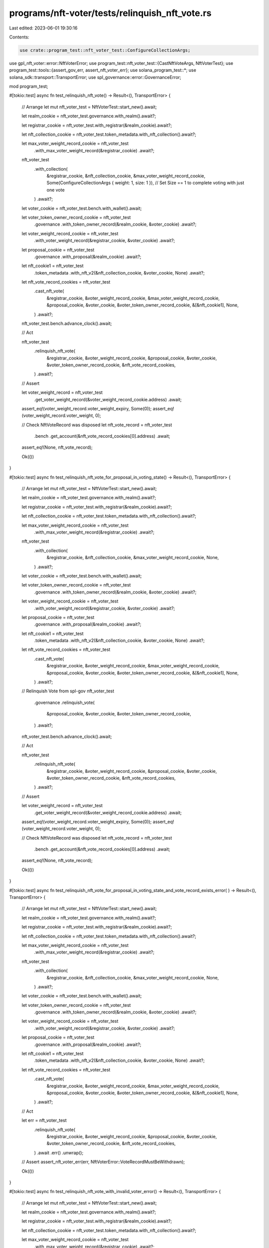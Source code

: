 programs/nft-voter/tests/relinquish_nft_vote.rs
===============================================

Last edited: 2023-06-01 19:30:16

Contents:

.. code-block:: rs

    use crate::program_test::nft_voter_test::ConfigureCollectionArgs;
use gpl_nft_voter::error::NftVoterError;
use program_test::nft_voter_test::{CastNftVoteArgs, NftVoterTest};
use program_test::tools::{assert_gov_err, assert_nft_voter_err};
use solana_program_test::*;
use solana_sdk::transport::TransportError;
use spl_governance::error::GovernanceError;

mod program_test;

#[tokio::test]
async fn test_relinquish_nft_vote() -> Result<(), TransportError> {
    // Arrange
    let mut nft_voter_test = NftVoterTest::start_new().await;

    let realm_cookie = nft_voter_test.governance.with_realm().await?;

    let registrar_cookie = nft_voter_test.with_registrar(&realm_cookie).await?;

    let nft_collection_cookie = nft_voter_test.token_metadata.with_nft_collection().await?;

    let max_voter_weight_record_cookie = nft_voter_test
        .with_max_voter_weight_record(&registrar_cookie)
        .await?;

    nft_voter_test
        .with_collection(
            &registrar_cookie,
            &nft_collection_cookie,
            &max_voter_weight_record_cookie,
            Some(ConfigureCollectionArgs { weight: 1, size: 1 }), // Set Size == 1 to complete voting with just one vote
        )
        .await?;

    let voter_cookie = nft_voter_test.bench.with_wallet().await;

    let voter_token_owner_record_cookie = nft_voter_test
        .governance
        .with_token_owner_record(&realm_cookie, &voter_cookie)
        .await?;

    let voter_weight_record_cookie = nft_voter_test
        .with_voter_weight_record(&registrar_cookie, &voter_cookie)
        .await?;

    let proposal_cookie = nft_voter_test
        .governance
        .with_proposal(&realm_cookie)
        .await?;

    let nft_cookie1 = nft_voter_test
        .token_metadata
        .with_nft_v2(&nft_collection_cookie, &voter_cookie, None)
        .await?;

    let nft_vote_record_cookies = nft_voter_test
        .cast_nft_vote(
            &registrar_cookie,
            &voter_weight_record_cookie,
            &max_voter_weight_record_cookie,
            &proposal_cookie,
            &voter_cookie,
            &voter_token_owner_record_cookie,
            &[&nft_cookie1],
            None,
        )
        .await?;

    nft_voter_test.bench.advance_clock().await;

    // Act

    nft_voter_test
        .relinquish_nft_vote(
            &registrar_cookie,
            &voter_weight_record_cookie,
            &proposal_cookie,
            &voter_cookie,
            &voter_token_owner_record_cookie,
            &nft_vote_record_cookies,
        )
        .await?;

    // Assert

    let voter_weight_record = nft_voter_test
        .get_voter_weight_record(&voter_weight_record_cookie.address)
        .await;

    assert_eq!(voter_weight_record.voter_weight_expiry, Some(0));
    assert_eq!(voter_weight_record.voter_weight, 0);

    // Check NftVoteRecord was disposed
    let nft_vote_record = nft_voter_test
        .bench
        .get_account(&nft_vote_record_cookies[0].address)
        .await;

    assert_eq!(None, nft_vote_record);

    Ok(())
}

#[tokio::test]
async fn test_relinquish_nft_vote_for_proposal_in_voting_state() -> Result<(), TransportError> {
    // Arrange
    let mut nft_voter_test = NftVoterTest::start_new().await;

    let realm_cookie = nft_voter_test.governance.with_realm().await?;

    let registrar_cookie = nft_voter_test.with_registrar(&realm_cookie).await?;

    let nft_collection_cookie = nft_voter_test.token_metadata.with_nft_collection().await?;

    let max_voter_weight_record_cookie = nft_voter_test
        .with_max_voter_weight_record(&registrar_cookie)
        .await?;

    nft_voter_test
        .with_collection(
            &registrar_cookie,
            &nft_collection_cookie,
            &max_voter_weight_record_cookie,
            None,
        )
        .await?;

    let voter_cookie = nft_voter_test.bench.with_wallet().await;

    let voter_token_owner_record_cookie = nft_voter_test
        .governance
        .with_token_owner_record(&realm_cookie, &voter_cookie)
        .await?;

    let voter_weight_record_cookie = nft_voter_test
        .with_voter_weight_record(&registrar_cookie, &voter_cookie)
        .await?;

    let proposal_cookie = nft_voter_test
        .governance
        .with_proposal(&realm_cookie)
        .await?;

    let nft_cookie1 = nft_voter_test
        .token_metadata
        .with_nft_v2(&nft_collection_cookie, &voter_cookie, None)
        .await?;

    let nft_vote_record_cookies = nft_voter_test
        .cast_nft_vote(
            &registrar_cookie,
            &voter_weight_record_cookie,
            &max_voter_weight_record_cookie,
            &proposal_cookie,
            &voter_cookie,
            &voter_token_owner_record_cookie,
            &[&nft_cookie1],
            None,
        )
        .await?;

    // Relinquish Vote from spl-gov
    nft_voter_test
        .governance
        .relinquish_vote(
            &proposal_cookie,
            &voter_cookie,
            &voter_token_owner_record_cookie,
        )
        .await?;

    nft_voter_test.bench.advance_clock().await;

    // Act

    nft_voter_test
        .relinquish_nft_vote(
            &registrar_cookie,
            &voter_weight_record_cookie,
            &proposal_cookie,
            &voter_cookie,
            &voter_token_owner_record_cookie,
            &nft_vote_record_cookies,
        )
        .await?;

    // Assert

    let voter_weight_record = nft_voter_test
        .get_voter_weight_record(&voter_weight_record_cookie.address)
        .await;

    assert_eq!(voter_weight_record.voter_weight_expiry, Some(0));
    assert_eq!(voter_weight_record.voter_weight, 0);

    // Check NftVoteRecord was disposed
    let nft_vote_record = nft_voter_test
        .bench
        .get_account(&nft_vote_record_cookies[0].address)
        .await;

    assert_eq!(None, nft_vote_record);

    Ok(())
}

#[tokio::test]
async fn test_relinquish_nft_vote_for_proposal_in_voting_state_and_vote_record_exists_error(
) -> Result<(), TransportError> {
    // Arrange
    let mut nft_voter_test = NftVoterTest::start_new().await;

    let realm_cookie = nft_voter_test.governance.with_realm().await?;

    let registrar_cookie = nft_voter_test.with_registrar(&realm_cookie).await?;

    let nft_collection_cookie = nft_voter_test.token_metadata.with_nft_collection().await?;

    let max_voter_weight_record_cookie = nft_voter_test
        .with_max_voter_weight_record(&registrar_cookie)
        .await?;

    nft_voter_test
        .with_collection(
            &registrar_cookie,
            &nft_collection_cookie,
            &max_voter_weight_record_cookie,
            None,
        )
        .await?;

    let voter_cookie = nft_voter_test.bench.with_wallet().await;

    let voter_token_owner_record_cookie = nft_voter_test
        .governance
        .with_token_owner_record(&realm_cookie, &voter_cookie)
        .await?;

    let voter_weight_record_cookie = nft_voter_test
        .with_voter_weight_record(&registrar_cookie, &voter_cookie)
        .await?;

    let proposal_cookie = nft_voter_test
        .governance
        .with_proposal(&realm_cookie)
        .await?;

    let nft_cookie1 = nft_voter_test
        .token_metadata
        .with_nft_v2(&nft_collection_cookie, &voter_cookie, None)
        .await?;

    let nft_vote_record_cookies = nft_voter_test
        .cast_nft_vote(
            &registrar_cookie,
            &voter_weight_record_cookie,
            &max_voter_weight_record_cookie,
            &proposal_cookie,
            &voter_cookie,
            &voter_token_owner_record_cookie,
            &[&nft_cookie1],
            None,
        )
        .await?;

    // Act

    let err = nft_voter_test
        .relinquish_nft_vote(
            &registrar_cookie,
            &voter_weight_record_cookie,
            &proposal_cookie,
            &voter_cookie,
            &voter_token_owner_record_cookie,
            &nft_vote_record_cookies,
        )
        .await
        .err()
        .unwrap();

    // Assert
    assert_nft_voter_err(err, NftVoterError::VoteRecordMustBeWithdrawn);

    Ok(())
}

#[tokio::test]
async fn test_relinquish_nft_vote_with_invalid_voter_error() -> Result<(), TransportError> {
    // Arrange
    let mut nft_voter_test = NftVoterTest::start_new().await;

    let realm_cookie = nft_voter_test.governance.with_realm().await?;

    let registrar_cookie = nft_voter_test.with_registrar(&realm_cookie).await?;

    let nft_collection_cookie = nft_voter_test.token_metadata.with_nft_collection().await?;

    let max_voter_weight_record_cookie = nft_voter_test
        .with_max_voter_weight_record(&registrar_cookie)
        .await?;

    nft_voter_test
        .with_collection(
            &registrar_cookie,
            &nft_collection_cookie,
            &max_voter_weight_record_cookie,
            Some(ConfigureCollectionArgs { weight: 1, size: 1 }), // Set Size == 1 to complete voting with just one vote
        )
        .await?;

    let voter_cookie = nft_voter_test.bench.with_wallet().await;

    let voter_token_owner_record_cookie = nft_voter_test
        .governance
        .with_token_owner_record(&realm_cookie, &voter_cookie)
        .await?;

    let voter_weight_record_cookie = nft_voter_test
        .with_voter_weight_record(&registrar_cookie, &voter_cookie)
        .await?;

    let proposal_cookie = nft_voter_test
        .governance
        .with_proposal(&realm_cookie)
        .await?;

    let nft_cookie1 = nft_voter_test
        .token_metadata
        .with_nft_v2(&nft_collection_cookie, &voter_cookie, None)
        .await?;

    let nft_vote_record_cookies = nft_voter_test
        .cast_nft_vote(
            &registrar_cookie,
            &voter_weight_record_cookie,
            &max_voter_weight_record_cookie,
            &proposal_cookie,
            &voter_cookie,
            &voter_token_owner_record_cookie,
            &[&nft_cookie1],
            None,
        )
        .await?;

    // Try to use a different voter
    let voter_cookie2 = nft_voter_test.bench.with_wallet().await;

    // Act

    let err = nft_voter_test
        .relinquish_nft_vote(
            &registrar_cookie,
            &voter_weight_record_cookie,
            &proposal_cookie,
            &voter_cookie2,
            &voter_token_owner_record_cookie,
            &nft_vote_record_cookies,
        )
        .await
        .err()
        .unwrap();

    // Assert

    assert_gov_err(err, GovernanceError::GoverningTokenOwnerOrDelegateMustSign);

    Ok(())
}

#[tokio::test]
async fn test_relinquish_nft_vote_with_unexpired_vote_weight_record() -> Result<(), TransportError>
{
    // Arrange
    let mut nft_voter_test = NftVoterTest::start_new().await;

    let realm_cookie = nft_voter_test.governance.with_realm().await?;

    let registrar_cookie = nft_voter_test.with_registrar(&realm_cookie).await?;

    let nft_collection_cookie = nft_voter_test.token_metadata.with_nft_collection().await?;

    let max_voter_weight_record_cookie = nft_voter_test
        .with_max_voter_weight_record(&registrar_cookie)
        .await?;

    nft_voter_test
        .with_collection(
            &registrar_cookie,
            &nft_collection_cookie,
            &max_voter_weight_record_cookie,
            Some(ConfigureCollectionArgs {
                weight: 10,
                size: 20,
            }),
        )
        .await?;

    let voter_cookie = nft_voter_test.bench.with_wallet().await;

    let voter_token_owner_record_cookie = nft_voter_test
        .governance
        .with_token_owner_record(&realm_cookie, &voter_cookie)
        .await?;

    let voter_weight_record_cookie = nft_voter_test
        .with_voter_weight_record(&registrar_cookie, &voter_cookie)
        .await?;

    let proposal_cookie = nft_voter_test
        .governance
        .with_proposal(&realm_cookie)
        .await?;

    let nft_cookie1 = nft_voter_test
        .token_metadata
        .with_nft_v2(&nft_collection_cookie, &voter_cookie, None)
        .await?;

    let args = CastNftVoteArgs {
        cast_spl_gov_vote: false,
    };

    // Cast vote with NFT
    let nft_vote_record_cookies = nft_voter_test
        .cast_nft_vote(
            &registrar_cookie,
            &voter_weight_record_cookie,
            &max_voter_weight_record_cookie,
            &proposal_cookie,
            &voter_cookie,
            &voter_token_owner_record_cookie,
            &[&nft_cookie1],
            Some(args),
        )
        .await?;

    // Act

    let err = nft_voter_test
        .relinquish_nft_vote(
            &registrar_cookie,
            &voter_weight_record_cookie,
            &proposal_cookie,
            &voter_cookie,
            &voter_token_owner_record_cookie,
            &nft_vote_record_cookies,
        )
        .await
        .err()
        .unwrap();

    // Assert

    assert_nft_voter_err(err, NftVoterError::VoterWeightRecordMustBeExpired);

    Ok(())
}

#[tokio::test]
async fn test_relinquish_nft_vote_with_invalid_voter_weight_token_owner_error(
) -> Result<(), TransportError> {
    // Arrange
    let mut nft_voter_test = NftVoterTest::start_new().await;

    let realm_cookie = nft_voter_test.governance.with_realm().await?;

    let registrar_cookie = nft_voter_test.with_registrar(&realm_cookie).await?;

    let nft_collection_cookie = nft_voter_test.token_metadata.with_nft_collection().await?;

    let max_voter_weight_record_cookie = nft_voter_test
        .with_max_voter_weight_record(&registrar_cookie)
        .await?;

    nft_voter_test
        .with_collection(
            &registrar_cookie,
            &nft_collection_cookie,
            &max_voter_weight_record_cookie,
            None,
        )
        .await?;

    let voter_cookie = nft_voter_test.bench.with_wallet().await;

    let voter_token_owner_record_cookie = nft_voter_test
        .governance
        .with_token_owner_record(&realm_cookie, &voter_cookie)
        .await?;

    let voter_weight_record_cookie = nft_voter_test
        .with_voter_weight_record(&registrar_cookie, &voter_cookie)
        .await?;

    let proposal_cookie = nft_voter_test
        .governance
        .with_proposal(&realm_cookie)
        .await?;

    let nft_cookie1 = nft_voter_test
        .token_metadata
        .with_nft_v2(&nft_collection_cookie, &voter_cookie, None)
        .await?;

    let nft_vote_record_cookies = nft_voter_test
        .cast_nft_vote(
            &registrar_cookie,
            &voter_weight_record_cookie,
            &max_voter_weight_record_cookie,
            &proposal_cookie,
            &voter_cookie,
            &voter_token_owner_record_cookie,
            &[&nft_cookie1],
            None,
        )
        .await?;

    // Try to update VoterWeightRecord for different governing_token_owner
    let voter_cookie2 = nft_voter_test.bench.with_wallet().await;
    let voter_weight_record_cookie2 = nft_voter_test
        .with_voter_weight_record(&registrar_cookie, &voter_cookie2)
        .await?;

    // Act

    let err = nft_voter_test
        .relinquish_nft_vote(
            &registrar_cookie,
            &voter_weight_record_cookie2,
            &proposal_cookie,
            &voter_cookie,
            &voter_token_owner_record_cookie,
            &nft_vote_record_cookies,
        )
        .await
        .err()
        .unwrap();

    // Assert

    assert_nft_voter_err(err, NftVoterError::InvalidTokenOwnerForVoterWeightRecord);

    Ok(())
}

#[tokio::test]
async fn test_relinquish_nft_vote_using_delegate() -> Result<(), TransportError> {
    // Arrange
    let mut nft_voter_test = NftVoterTest::start_new().await;

    let realm_cookie = nft_voter_test.governance.with_realm().await?;

    let registrar_cookie = nft_voter_test.with_registrar(&realm_cookie).await?;

    let nft_collection_cookie = nft_voter_test.token_metadata.with_nft_collection().await?;

    let max_voter_weight_record_cookie = nft_voter_test
        .with_max_voter_weight_record(&registrar_cookie)
        .await?;

    nft_voter_test
        .with_collection(
            &registrar_cookie,
            &nft_collection_cookie,
            &max_voter_weight_record_cookie,
            Some(ConfigureCollectionArgs { weight: 1, size: 1 }), // Set Size == 1 to complete voting with just one vote
        )
        .await?;

    let voter_cookie = nft_voter_test.bench.with_wallet().await;

    let voter_token_owner_record_cookie = nft_voter_test
        .governance
        .with_token_owner_record(&realm_cookie, &voter_cookie)
        .await?;

    let voter_weight_record_cookie = nft_voter_test
        .with_voter_weight_record(&registrar_cookie, &voter_cookie)
        .await?;

    let proposal_cookie = nft_voter_test
        .governance
        .with_proposal(&realm_cookie)
        .await?;

    let nft_cookie1 = nft_voter_test
        .token_metadata
        .with_nft_v2(&nft_collection_cookie, &voter_cookie, None)
        .await?;

    let nft_vote_record_cookies = nft_voter_test
        .cast_nft_vote(
            &registrar_cookie,
            &voter_weight_record_cookie,
            &max_voter_weight_record_cookie,
            &proposal_cookie,
            &voter_cookie,
            &voter_token_owner_record_cookie,
            &[&nft_cookie1],
            None,
        )
        .await?;

    nft_voter_test.bench.advance_clock().await;

    // Setup delegate
    let delegate_cookie = nft_voter_test.bench.with_wallet().await;
    nft_voter_test
        .governance
        .set_governance_delegate(
            &realm_cookie,
            &voter_token_owner_record_cookie,
            &voter_cookie,
            &Some(delegate_cookie.address),
        )
        .await;

    // Act

    nft_voter_test
        .relinquish_nft_vote(
            &registrar_cookie,
            &voter_weight_record_cookie,
            &proposal_cookie,
            &delegate_cookie,
            &voter_token_owner_record_cookie,
            &nft_vote_record_cookies,
        )
        .await?;

    // Assert

    let voter_weight_record = nft_voter_test
        .get_voter_weight_record(&voter_weight_record_cookie.address)
        .await;

    assert_eq!(voter_weight_record.voter_weight_expiry, Some(0));
    assert_eq!(voter_weight_record.voter_weight, 0);

    // Check NftVoteRecord was disposed
    let nft_vote_record = nft_voter_test
        .bench
        .get_account(&nft_vote_record_cookies[0].address)
        .await;

    assert_eq!(None, nft_vote_record);

    Ok(())
}


